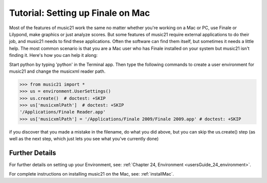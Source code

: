 .. _tutorialFinaleMac:




Tutorial: Setting up Finale on Mac
=============================================================

Most of the features of music21 work the same no matter whether 
you're working on a Mac or PC, use Finale or Lilypond, make
graphics or just analyze scores.  But some features of music21
require external applications to do their job, and music21 needs
to find these applications.  Often the software can find them
itself, but sometimes it needs a little help.  The most common
scenario is that you are a Mac user who has Finale installed on 
your system but music21 isn't finding it.  Here's how you can 
help it along:

Start python by typing 'python' in the Terminal app.  Then
type the following commands to create a user environment
for music21 and change the musicxml reader path.

>>> from music21 import *
>>> us = environment.UserSettings()
>>> us.create()  # doctest: +SKIP
>>> us['musicxmlPath']  # doctest: +SKIP
'/Applications/Finale Reader.app'
>>> us['musicxmlPath'] = '/Applications/Finale 2009/Finale 2009.app' # doctest: +SKIP


if you discover that you made a mistake in the filename, 
do what you did above, but you can skip the us.create() step (as
well as the next step, which just lets you see what you've currently
done)





Further Details
---------------------------------------

For further details on setting up your Environment, see:
:ref:`Chapter 24, Environment <usersGuide_24_environment>`.

For complete instructions on installing music21 on the Mac, see:
:ref:`installMac`.